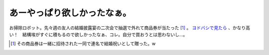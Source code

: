 あーやっぱり欲しかったなぁ。
============================

お掃除ロボット。先々週の友人の結婚披露宴の二次会で抽選で外れて商品券が当たった [#]_ 。 `ヨドバシで見たら <http://www.yodobashi.com/enjoy/more/productslist/cat_162_180/7919387.html>`_ 、かなり高い！　結構埃がすぐに積もるので欲しかったなぁ、コレ。自分で買おうとは思わないし…。






.. [#] その商品券は一緒に招待された一同で連名で結婚祝いとして贈った。w


.. author:: default
.. categories:: nonsense,life
.. tags::
.. comments::
